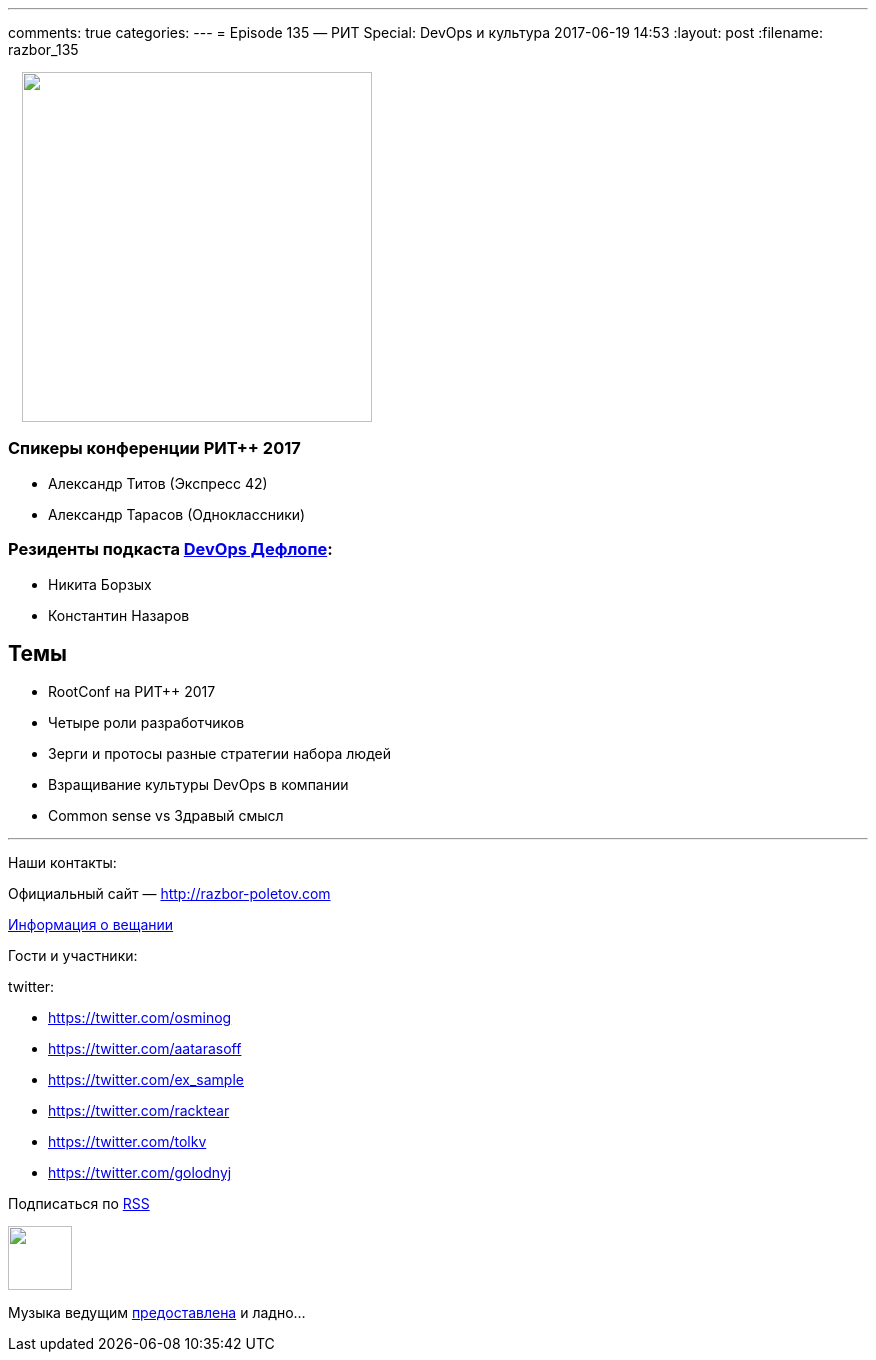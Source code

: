 ---
comments: true
categories: 
---
= Episode 135 — РИТ Special: DevOps и культура
2017-06-19 14:53
:layout: post
:filename: razbor_135

++++
<div class="separator" style="clear: both; texhttps://twitter.com/-align: center;">
<a href="http://razbor-poletov.com/images/razbor_135_text.jpg" imageanchor="1" style="margin-left: 1em; margin-right: 1em;"><img border="0" height="350" src="http://razbor-poletov.com/images/razbor_135_text.jpg" width="350" /></a>
</div>
++++

=== Спикеры конференции РИТ++ 2017

* Александр Титов (Экспресс 42) 
* Александр Тарасов (Одноклассники)

=== Резиденты подкаста http://devopsdeflope.ru[DevOps Дефлопе]:

* Никита Борзых 
* Константин Назаров

== Темы 

* RootConf на РИТ++ 2017
* Четыре роли разработчиков
* Зерги и протосы разные стратегии набора людей
* Взращивание культуры DevOps в компании
* Common sense vs Здравый смысл


'''

Наши контакты:

Официальный сайт — http://razbor-poletov.com[http://razbor-poletov.com]

http://razbor-poletov.com/broadcast.html[Информация о вещании]

Гости и участники:

twitter:

  * https://twitter.com/osminog
  * https://twitter.com/aatarasoff
  * https://twitter.com/ex_sample
  * https://twitter.com/racktear
  * https://twitter.com/tolkv
  * https://twitter.com/golodnyj

++++
<!-- player goes here-->

<audio preload="none">
   <source src="http://traffic.libsyn.com/razborpoletov/razbor_135.mp3" type="audio/mp3" />
   Your browser does not support the audio tag.
</audio>
++++

Подписаться по http://feeds.feedburner.com/razbor-podcast[RSS]

++++
<!-- episode file link goes here-->
<a href="http://traffic.libsyn.com/razborpoletov/razbor_135.mp3" imageanchor="1" style="clear: left; margin-bottom: 1em; margin-left: auto; margin-right: 2em;"><img border="0" height="64" src="http://2.bp.blogspot.com/-qkfh8Q--dks/T0gixAMzuII/AAAAAAAAHD0/O5LbF3vvBNQ/s200/1330127522_mp3.png" width="64" /></a>
++++

Музыка ведущим http://www.audiobank.fm/single-music/27/111/More-And-Less/[предоставлена] и ладно...
